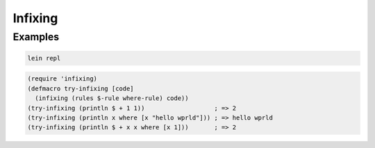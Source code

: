 Infixing
================================================================================

Examples
--------------------------------------------------------------------------------

.. code:: sh

  lein repl

.. code:: clojure

  (require 'infixing)
  (defmacro try-infixing [code]
    (infixing (rules $-rule where-rule) code))
  (try-infixing (println $ + 1 1))                   ; => 2
  (try-infixing (println x where [x "hello wprld"])) ; => hello wprld
  (try-infixing (println $ + x x where [x 1]))       ; => 2
